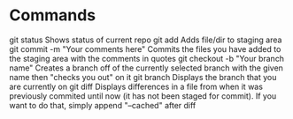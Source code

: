 * Commands
git status
 Shows status of current repo
git add
 Adds file/dir to staging area
git commit -m "Your comments here"
 Commits the files you have added to the staging area with the
 comments in quotes
git checkout -b "Your branch name"
 Creates a branch off of the currently selected branch with the given
 name then "checks you out" on it
git branch
 Displays the branch that you are currently on
git diff
 Displays differences in a file from when it was previously commited
 until now (it has not been staged for commit). If you want to do
 that, simply append "--cached" after diff
